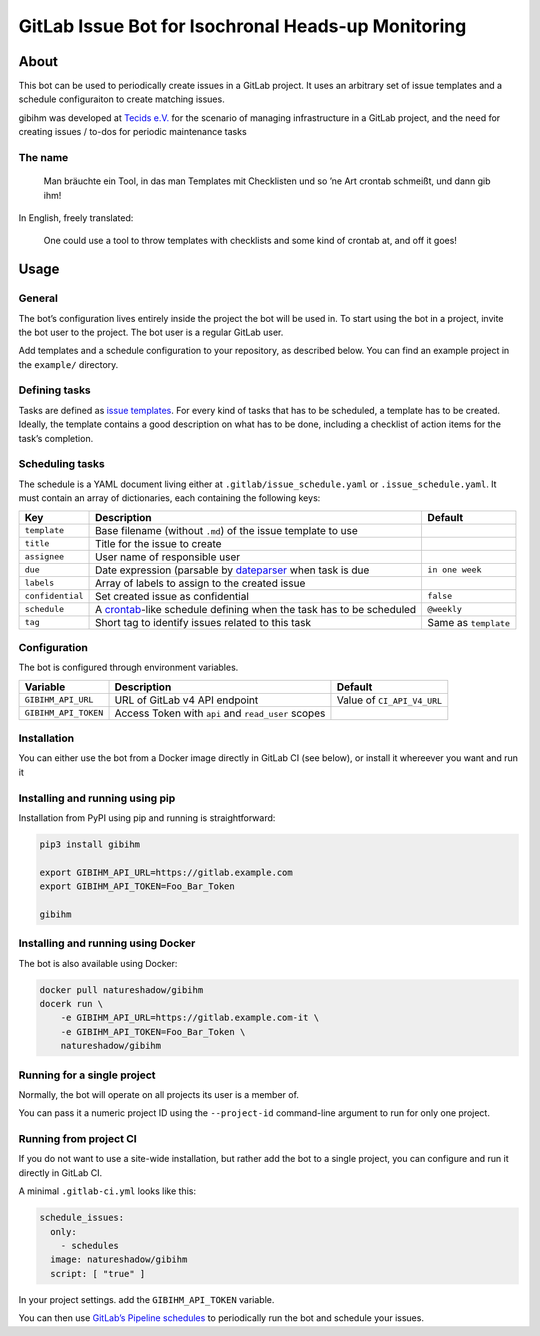 GitLab Issue Bot for Isochronal Heads-up Monitoring
===================================================

About
-----

This bot can be used to periodically create issues in a GitLab project.
It uses an arbitrary set of issue templates and a schedule configuraiton
to create matching issues.

gibihm was developed at `Tecids e.V. <https://www.teckids.org>`__ for
the scenario of managing infrastructure in a GitLab project, and the
need for creating issues / to-dos for periodic maintenance tasks

The name
~~~~~~~~

   Man bräuchte ein Tool, in das man Templates mit Checklisten und so
   ’ne Art crontab schmeißt, und dann gib ihm!

In English, freely translated:

   One could use a tool to throw templates with checklists and some kind
   of crontab at, and off it goes!

Usage
-----

General
~~~~~~~

The bot’s configuration lives entirely inside the project the bot will
be used in. To start using the bot in a project, invite the bot user to
the project. The bot user is a regular GitLab user.

Add templates and a schedule configuration to your repository, as
described below. You can find an example project in the ``example/``
directory.

Defining tasks
~~~~~~~~~~~~~~

Tasks are defined as `issue
templates <https://docs.gitlab.com/ee/user/project/description_templates.html>`__.
For every kind of tasks that has to be scheduled, a template has to be
created. Ideally, the template contains a good description on what has
to be done, including a checklist of action items for the task’s
completion.

Scheduling tasks
~~~~~~~~~~~~~~~~

The schedule is a YAML document living either at
``.gitlab/issue_schedule.yaml`` or ``.issue_schedule.yaml``. It must
contain an array of dictionaries, each containing the following keys:

+-----------------+-------------------------------------------+--------------+
| Key             | Description                               | Default      |
+=================+===========================================+==============+
| ``template``    | Base filename (without ``.md``) of the    |              |
|                 | issue template to use                     |              |
+-----------------+-------------------------------------------+--------------+
| ``title``       | Title for the issue to create             |              |
+-----------------+-------------------------------------------+--------------+
| ``assignee``    | User name of responsible user             |              |
|                 |                                           |              |
+-----------------+-------------------------------------------+--------------+
| ``due``         | Date expression (parsable by              | ``in one     |
|                 | `dateparser <http                         | week``       |
|                 | s://github.com/scrapinghub/dateparser>`__ |              |
|                 | when task is due                          |              |
+-----------------+-------------------------------------------+--------------+
| ``labels``      | Array of labels to assign to the created  |              |
|                 | issue                                     |              |
+-----------------+-------------------------------------------+--------------+
| ``confidential``| Set created issue as confidential         | ``false``    |
|                 |                                           |              |
+-----------------+-------------------------------------------+--------------+
| ``schedule``    | A                                         | ``@weekly``  |
|                 | `crontab <htt                             |              |
|                 | ps://linux.die.net/man/5/crontab>`__-like |              |
|                 | schedule defining when the task has to be |              |
|                 | scheduled                                 |              |
+-----------------+-------------------------------------------+--------------+
| ``tag``         | Short tag to identify issues related to   | Same as      |
|                 | this task                                 | ``template`` |
|                 |                                           |              |
+-----------------+-------------------------------------------+--------------+

Configuration
~~~~~~~~~~~~~

The bot is configured through environment variables.

+----------------------+----------------------+----------------------+
| Variable             | Description          | Default              |
+======================+======================+======================+
| ``GIBIHM_API_URL``   | URL of GitLab v4 API | Value of             |
|                      | endpoint             | ``CI_API_V4_URL``    |
+----------------------+----------------------+----------------------+
| ``GIBIHM_API_TOKEN`` | Access Token with    |                      |
|                      | ``api`` and          |                      |
|                      | ``read_user`` scopes |                      |
+----------------------+----------------------+----------------------+

Installation
~~~~~~~~~~~~

You can either use the bot from a Docker image directly in GitLab CI
(see below), or install it whereever you want and run it

Installing and running using pip
~~~~~~~~~~~~~~~~~~~~~~~~~~~~~~~~

Installation from PyPI using pip and running is straightforward:

.. code:: shell

   pip3 install gibihm

   export GIBIHM_API_URL=https://gitlab.example.com
   export GIBIHM_API_TOKEN=Foo_Bar_Token

   gibihm

Installing and running using Docker
~~~~~~~~~~~~~~~~~~~~~~~~~~~~~~~~~~~

The bot is also available using Docker:

.. code:: shell

   docker pull natureshadow/gibihm
   docerk run \
       -e GIBIHM_API_URL=https://gitlab.example.com-it \
       -e GIBIHM_API_TOKEN=Foo_Bar_Token \
       natureshadow/gibihm 

Running for a single project
~~~~~~~~~~~~~~~~~~~~~~~~~~~~

Normally, the bot will operate on all projects its user is a member of.

You can pass it a numeric project ID using the ``--project-id``
command-line argument to run for only one project.

Running from project CI
~~~~~~~~~~~~~~~~~~~~~~~

If you do not want to use a site-wide installation, but rather add the
bot to a single project, you can configure and run it directly in GitLab
CI.

A minimal ``.gitlab-ci.yml`` looks like this:

.. code:: yaml

   schedule_issues:
     only:
       - schedules
     image: natureshadow/gibihm
     script: [ "true" ]

In your project settings. add the ``GIBIHM_API_TOKEN`` variable.

You can then use `GitLab’s Pipeline
schedules <https://docs.gitlab.com/ee/ci/pipelines/schedules.html>`__ to
periodically run the bot and schedule your issues.
